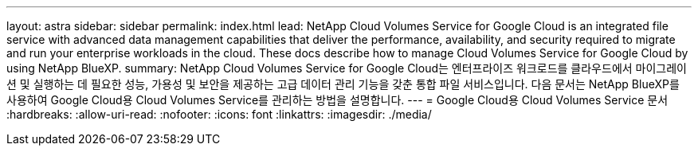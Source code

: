 ---
layout: astra 
sidebar: sidebar 
permalink: index.html 
lead: NetApp Cloud Volumes Service for Google Cloud is an integrated file service with advanced data management capabilities that deliver the performance, availability, and security required to migrate and run your enterprise workloads in the cloud. These docs describe how to manage Cloud Volumes Service for Google Cloud by using NetApp BlueXP. 
summary: NetApp Cloud Volumes Service for Google Cloud는 엔터프라이즈 워크로드를 클라우드에서 마이그레이션 및 실행하는 데 필요한 성능, 가용성 및 보안을 제공하는 고급 데이터 관리 기능을 갖춘 통합 파일 서비스입니다. 다음 문서는 NetApp BlueXP를 사용하여 Google Cloud용 Cloud Volumes Service를 관리하는 방법을 설명합니다. 
---
= Google Cloud용 Cloud Volumes Service 문서
:hardbreaks:
:allow-uri-read: 
:nofooter: 
:icons: font
:linkattrs: 
:imagesdir: ./media/


